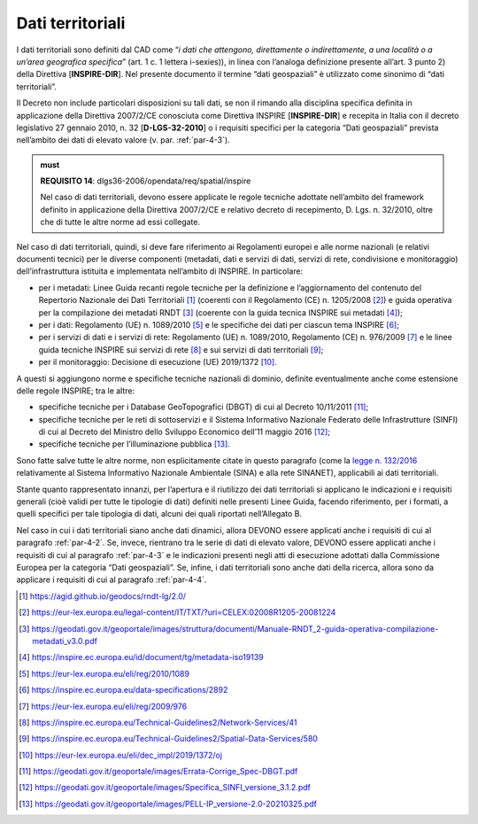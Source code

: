 .. _par-4-5:

Dati territoriali
~~~~~~~~~~~~~~~~~

I dati territoriali sono definiti dal CAD come “\ *i dati che attengono,
direttamente o indirettamente, a una località o a un’area geografica
specifica*\ ” (art. 1 c. 1 lettera i-sexies)), in linea con l’analoga
definizione presente all’art. 3 punto 2) della Direttiva
[**INSPIRE-DIR**]. Nel presente documento il termine “dati geospaziali”
è utilizzato come sinonimo di “dati territoriali”.

Il Decreto non include particolari disposizioni su tali dati, se non il
rimando alla disciplina specifica definita in applicazione della
Direttiva 2007/2/CE conosciuta come Direttiva INSPIRE [**INSPIRE-DIR**]
e recepita in Italia con il decreto legislativo 27 gennaio 2010, n. 32
[**D-LGS-32-2010**] o i requisiti specifici per la categoria “Dati geospaziali” prevista nell’ambito dei dati di elevato valore (v. par. :ref:`par-4-3`).

.. admonition:: must

      **REQUISITO 14**: dlgs36-2006/opendata/req/spatial/inspire

      Nel caso di dati territoriali, devono essere applicate le regole tecniche adottate nell’ambito del framework definito in applicazione della Direttiva 2007/2/CE e relativo decreto di recepimento, D. Lgs. n. 32/2010, oltre che di tutte le altre norme ad essi collegate.

Nel caso di dati territoriali, quindi, si deve fare riferimento ai
Regolamenti europei e alle norme nazionali (e relativi documenti
tecnici) per le diverse componenti (metadati, dati e servizi di dati,
servizi di rete, condivisione e monitoraggio) dell’infrastruttura
istituita e implementata nell’ambito di INSPIRE. In particolare:

-  per i metadati: Linee Guida recanti regole tecniche per la
   definizione e l’aggiornamento del contenuto del Repertorio Nazionale
   dei Dati Territoriali [1]_ (coerenti con il Regolamento (CE) n.
   1205/2008 [2]_) e guida operativa per la compilazione dei metadati
   RNDT [3]_ (coerente con la guida tecnica INSPIRE sui metadati [4]_);

-  per i dati: Regolamento (UE) n. 1089/2010 [5]_ e le specifiche dei
   dati per ciascun tema INSPIRE [6]_;

-  per i servizi di dati e i servizi di rete: Regolamento (UE) n.
   1089/2010, Regolamento (CE) n. 976/2009 [7]_ e le linee guida
   tecniche INSPIRE sui servizi di rete [8]_ e sui servizi di dati
   territoriali [9]_;

-  per il monitoraggio: Decisione di esecuzione (UE) 2019/1372 [10]_.

A questi si aggiungono norme e specifiche tecniche nazionali di dominio,
definite eventualmente anche come estensione delle regole INSPIRE; tra
le altre:

-  specifiche tecniche per i Database GeoTopografici (DBGT) di cui al
   Decreto 10/11/2011 [11]_;

-  specifiche tecniche per le reti di sottoservizi e il Sistema
   Informativo Nazionale Federato delle Infrastrutture (SINFI) di cui al
   Decreto del Ministro dello Sviluppo Economico dell’11 maggio
   2016 [12]_;

-  specifiche tecniche per l’illuminazione pubblica [13]_.

Sono fatte salve tutte le altre norme, non esplicitamente citate in
questo paragrafo (come la `legge n.
132/2016 <https://www.normattiva.it/uri-res/N2Ls?urn:nir:stato:legge:2016;132~art2>`__
relativamente al Sistema Informativo Nazionale Ambientale (SINA) e alla
rete SINANET), applicabili ai dati territoriali.

Stante quanto rappresentato innanzi, per l’apertura e il riutilizzo dei
dati territoriali si applicano le indicazioni e i requisiti generali
(cioè validi per tutte le tipologie di dati) definiti nelle presenti
Linee Guida, facendo riferimento, per i formati, a quelli specifici per
tale tipologia di dati, alcuni dei quali riportati nell’Allegato B.

Nel caso in cui i dati territoriali siano anche dati dinamici, allora
DEVONO essere applicati anche i requisiti di cui al paragrafo :ref:`par-4-2`.
Se, invece, rientrano tra le serie di dati di elevato valore, DEVONO
essere applicati anche i requisiti di cui al paragrafo :ref:`par-4-3` e le
indicazioni presenti negli atti di esecuzione adottati dalla Commissione
Europea per la categoria “Dati geospaziali”. Se, infine, i dati
territoriali sono anche dati della ricerca, allora sono da applicare i
requisiti di cui al paragrafo :ref:`par-4-4`.

.. [1]
   https://agid.github.io/geodocs/rndt-lg/2.0/

.. [2]
   https://eur-lex.europa.eu/legal-content/IT/TXT/?uri=CELEX:02008R1205-20081224

.. [3]
   https://geodati.gov.it/geoportale/images/struttura/documenti/Manuale-RNDT_2-guida-operativa-compilazione-metadati_v3.0.pdf

.. [4]
   https://inspire.ec.europa.eu/id/document/tg/metadata-iso19139

.. [5]
   https://eur-lex.europa.eu/eli/reg/2010/1089

.. [6]
   https://inspire.ec.europa.eu/data-specifications/2892

.. [7]
   https://eur-lex.europa.eu/eli/reg/2009/976

.. [8]
   https://inspire.ec.europa.eu/Technical-Guidelines2/Network-Services/41

.. [9]
   https://inspire.ec.europa.eu/Technical-Guidelines2/Spatial-Data-Services/580

.. [10]
   https://eur-lex.europa.eu/eli/dec_impl/2019/1372/oj

.. [11]
   https://geodati.gov.it/geoportale/images/Errata-Corrige_Spec-DBGT.pdf

.. [12]
   https://geodati.gov.it/geoportale/images/Specifica_SINFI_versione_3.1.2.pdf

.. [13]
   https://geodati.gov.it/geoportale/images/PELL-IP_versione-2.0-20210325.pdf
